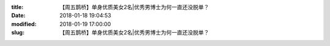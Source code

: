
:title: 【周五鹊桥】单身优质美女2名|优秀男博士为何一直还没脱单？
:date: 2018-01-18 19:04:53
:modified: 2018-01-19 17:00:00
:slug: 【周五鹊桥】单身优质美女2名|优秀男博士为何一直还没脱单？


.. raw:: html
    :file: html/【周五鹊桥】单身优质美女2名|优秀男博士为何一直还没脱单？.html
